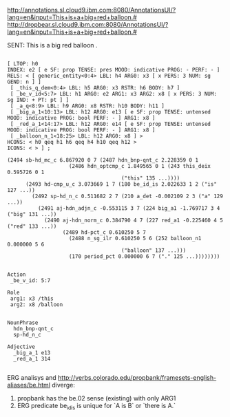 
http://annotations.sl.cloud9.ibm.com:8080/AnnotationsUI/?lang=en&input=This+is+a+big+red+balloon.#
http://dropbear.sl.cloud9.ibm.com:8080/AnnotationsUI/?lang=en&input=This+is+a+big+red+balloon.#

SENT: This is a big red balloon .

#+BEGIN_EXAMPLE

[ LTOP: h0
INDEX: e2 [ e SF: prop TENSE: pres MOOD: indicative PROG: - PERF: - ]
RELS: < [ generic_entity<0:4> LBL: h4 ARG0: x3 [ x PERS: 3 NUM: sg GEND: n ] ]
 [ _this_q_dem<0:4> LBL: h5 ARG0: x3 RSTR: h6 BODY: h7 ]
 [ _be_v_id<5:7> LBL: h1 ARG0: e2 ARG1: x3 ARG2: x8 [ x PERS: 3 NUM: sg IND: + PT: pt ] ]
 [ _a_q<8:9> LBL: h9 ARG0: x8 RSTR: h10 BODY: h11 ]
 [ _big_a_1<10:13> LBL: h12 ARG0: e13 [ e SF: prop TENSE: untensed MOOD: indicative PROG: bool PERF: - ] ARG1: x8 ]
 [ _red_a_1<14:17> LBL: h12 ARG0: e14 [ e SF: prop TENSE: untensed MOOD: indicative PROG: bool PERF: - ] ARG1: x8 ]
 [ _balloon_n_1<18:25> LBL: h12 ARG0: x8 ] >
HCONS: < h0 qeq h1 h6 qeq h4 h10 qeq h12 >
ICONS: < > ] ;  

(2494 sb-hd_mc_c 6.867920 0 7 (2487 hdn_bnp-qnt_c 2.228359 0 1
				    (2486 hdn_optcmp_c 1.849565 0 1 (243 this_deix 0.595726 0 1
									 ("this" 135 ...))))
      (2493 hd-cmp_u_c 3.073669 1 7 (180 be_id_is 2.022633 1 2 ("is" 127 ...))
	    (2492 sp-hd_n_c 0.511682 2 7 (210 a_det -0.002109 2 3 ("a" 129 ...))
		  (2491 aj-hdn_adjn_c -0.553115 3 7 (224 big_a1 -1.769717 3 4 ("big" 131 ...))
			(2490 aj-hdn_norm_c 0.384790 4 7 (227 red_a1 -0.225460 4 5 ("red" 133 ...))
			      (2489 hd-pct_c 0.610250 5 7
				    (2488 n_sg_ilr 0.610250 5 6 (252 balloon_n1 0.000000 5 6
								     ("balloon" 137 ...)))
				    (170 period_pct 0.000000 6 7 ("." 125 ...))))))))


Action 
 _be_v_id: 5:7
 
Role
 arg1: x3 /this
 arg2: x8 /balloon
 

NounPhrase
  hdn_bnp-qnt_c
  sp-hd_n_c

Adjective
  _big_a_1 e13
  _red_a_1 314

#+END_EXAMPLE

ERG analisys and http://verbs.colorado.edu/propbank/framesets-english-aliases/be.html diverge:

1. propbank has the be.02 sense (existing) with only ARG1
1. ERG predicate be_id_is is unique for `A is B` or `there is A.`

